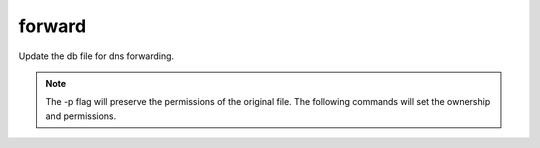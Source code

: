 forward
=======

Update the db file for dns forwarding.

.. code-block:: bash
  :linenos:

  cd /var/simp/environments/production/rsync/CentOS/8/bind_dns/default/named/var/named/forward
  cp -p your.domain.db <insert.yourdomain.db>
  vim <insert.yourdomain.db>

.. note::
  The -p flag will preserve the permissions of the original file. The following commands will set the ownership and permissions.
  
  .. code-block:: bash
    :linenos:

    chown root:named insert.yourdomain.db
    chmod 640 insert.yourdomain.db

.. code-block:: ruby
  :caption: File: <insert.yourdomain>.db
  :emphasize-lines: 2, 8, 9
    
    $TTL    86400
    your.domain                   IN SOA <ns>.your.domain. root.your.domain. (   ###set value per your system requirements###
                                                 2008072900
                                                 3H              ; refresh
                                                 15M             ; retry
                                                 1W              ; expiry
                                                 1D )            ; minimum
                     IN NS               <ns>.your.domain. ###set value per your system requirements###
    <ns>           IN  A      10.10.0.1  ###set value per your system requirements###

.. code-block:: ruby
  :caption: Example of an updated file.
  :emphasize-lines: 2, 8, 10,11
    
    $TTL    86400
    lbdev.net.            IN SOA  puppet.lbdev.net. root.lbdev.net. (
                                            2008072900
                                            3H              ; refresh
                                            15M             ; retry
                                            1W              ; expiry
                                            1D )            ; minimum
                    IN NS           puppet.lbdev.net.

    puppet       IN  A       10.10.60.130
    lbdev02      IN  A       10.10.60.131